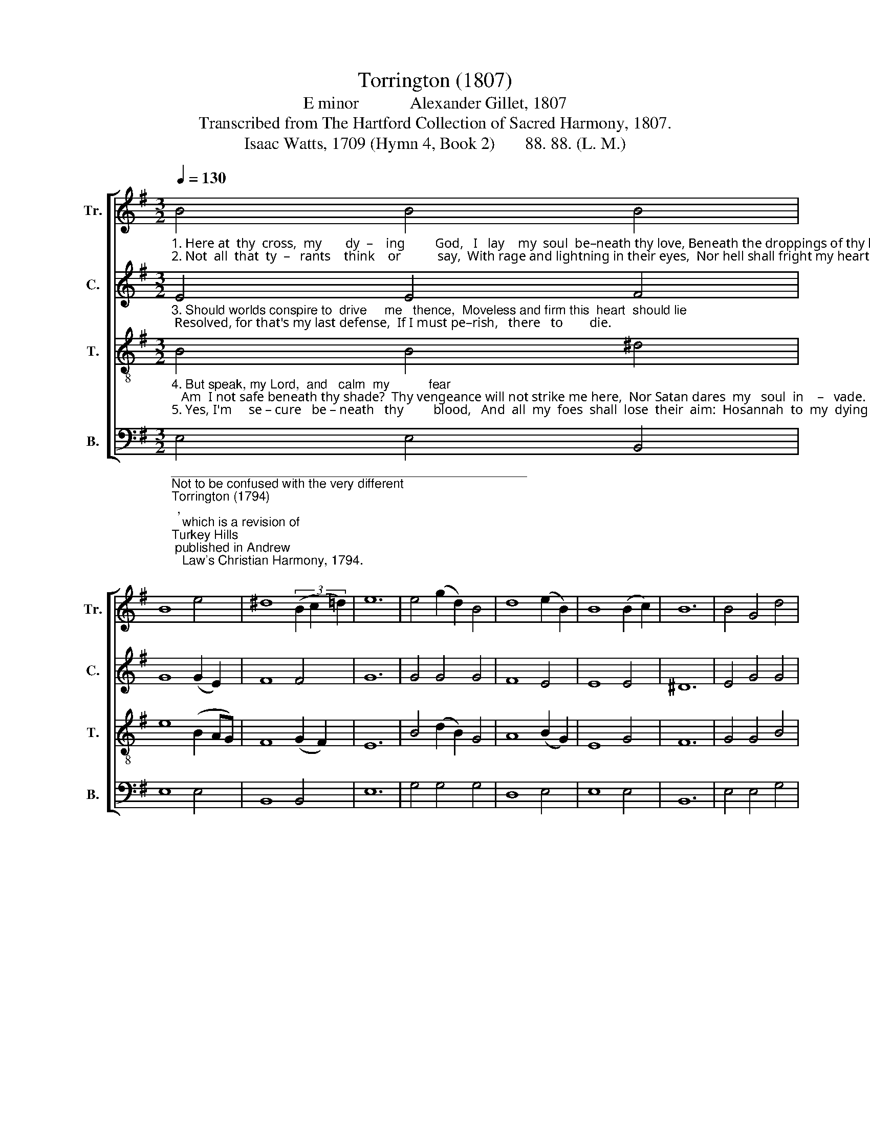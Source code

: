 X:1
T:Torrington (1807)
T:E minor            Alexander Gillet, 1807
T:Transcribed from The Hartford Collection of Sacred Harmony, 1807.
T:Isaac Watts, 1709 (Hymn 4, Book 2)       88. 88. (L. M.)
%%score [ 1 2 3 4 ]
L:1/8
Q:1/4=130
M:3/2
K:G
V:1 treble nm="Tr." snm="Tr."
V:2 treble nm="C." snm="C."
V:3 treble-8 nm="T." snm="T."
V:4 bass nm="B." snm="B."
V:1
"_1. Here at  thy  cross,  my       dy  –    ing         God,   I   lay    my  soul  be–neath thy love, Beneath the droppings of thy blood,  Jesus, nor shall  it         e'er  re   –   move.\n2. Not  all  that  ty  –   rants    think    or           say,  With rage and lightning in their eyes,  Nor hell shall fright my heart away,  Should hell with all its  le – gions     rise." B4 B4 B4 | %1
 B8 e4 | ^d8 (3(B2 c2 =d2) | e12 | e4 (g2 d2) B4 | d8 (e2 B2) | B8 (B2 c2) | B12 | B4 G4 d4 | %9
 d8 d4 | B8 c4 | B12 | B4 B4 d4 | e8 (d2 c2) | B8 B4 | B12 |] %16
V:2
"_3. Should worlds conspire to  drive     me   thence,  Moveless and firm this  heart  should lie; Resolved, for that's my last defense,  If I must pe–rish,   there   to        die." E4 E4 F4 | %1
 G8 (G2 E2) | F8 F4 | G12 | G4 G4 G4 | F8 E4 | E8 E4 | ^D12 | E4 G4 G4 | F8 F4 | G8 F4 | F12 | %12
 E4 E4 A4 | G8 (D2 E2) | ^D8 (E2 F2) | E12 |] %16
V:3
"_4. But speak, my Lord,  and   calm  my           fear;   Am  I not safe beneath thy shade?  Thy vengeance will not strike me here,  Nor Satan dares  my   soul  in    –   vade.\n5. Yes, I'm     se – cure   be – neath   thy         blood,   And  all  my  foes  shall  lose  their  aim:  Hosannah  to  my  dying  God,  And my best ho–nors  to     his       name." B4 B4 ^d4 | %1
 e8 (B2 AG) | F8 (G2 F2) | E12 | B4 (d2 B2) G4 | A8 (B2 G2) | E8 G4 | F12 | G4 G4 B4 | A8 A4 | %10
 G8 A4 | B12 | B4 e4 A4 | B8 (A2 G2) | F8 (E2 ^D2) | E12 |] %16
V:4
"___________________________________________________\nNot to be confused with the very different \nTorrington (1794)\n, \n   which is a revision of \nTurkey Hills\n published in Andrew\n   Law's Christian Harmony, 1794." E,4 E,4 B,,4 | %1
 E,8 E,4 | B,,8 B,,4 | E,12 | G,4 G,4 G,4 | D,8 E,4 | E,8 E,4 | B,,12 | E,4 E,4 G,4 | D,8 D,4 | %10
 E,8 F,4 | B,,12 | E,4 G,4 F,4 | E,8 (F,2 E,2) | B,,8 B,,4 | E,12 |] %16

